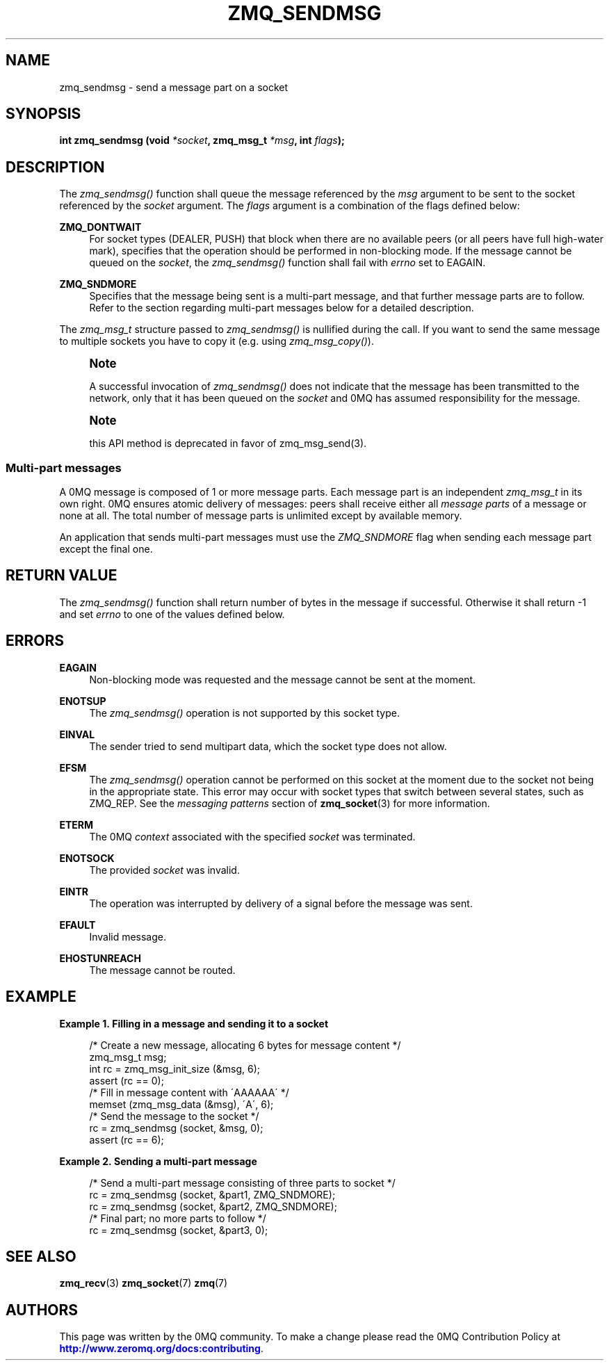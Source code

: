 '\" t
.\"     Title: zmq_sendmsg
.\"    Author: [see the "AUTHORS" section]
.\" Generator: DocBook XSL Stylesheets v1.75.2 <http://docbook.sf.net/>
.\"      Date: 09/14/2017
.\"    Manual: 0MQ Manual
.\"    Source: 0MQ 4.2.3
.\"  Language: English
.\"
.TH "ZMQ_SENDMSG" "3" "09/14/2017" "0MQ 4\&.2\&.3" "0MQ Manual"
.\" -----------------------------------------------------------------
.\" * set default formatting
.\" -----------------------------------------------------------------
.\" disable hyphenation
.nh
.\" disable justification (adjust text to left margin only)
.ad l
.\" -----------------------------------------------------------------
.\" * MAIN CONTENT STARTS HERE *
.\" -----------------------------------------------------------------
.SH "NAME"
zmq_sendmsg \- send a message part on a socket
.SH "SYNOPSIS"
.sp
\fBint zmq_sendmsg (void \fR\fB\fI*socket\fR\fR\fB, zmq_msg_t \fR\fB\fI*msg\fR\fR\fB, int \fR\fB\fIflags\fR\fR\fB);\fR
.SH "DESCRIPTION"
.sp
The \fIzmq_sendmsg()\fR function shall queue the message referenced by the \fImsg\fR argument to be sent to the socket referenced by the \fIsocket\fR argument\&. The \fIflags\fR argument is a combination of the flags defined below:
.PP
\fBZMQ_DONTWAIT\fR
.RS 4
For socket types (DEALER, PUSH) that block when there are no available peers (or all peers have full high\-water mark), specifies that the operation should be performed in non\-blocking mode\&. If the message cannot be queued on the
\fIsocket\fR, the
\fIzmq_sendmsg()\fR
function shall fail with
\fIerrno\fR
set to EAGAIN\&.
.RE
.PP
\fBZMQ_SNDMORE\fR
.RS 4
Specifies that the message being sent is a multi\-part message, and that further message parts are to follow\&. Refer to the section regarding multi\-part messages below for a detailed description\&.
.RE
.sp
The \fIzmq_msg_t\fR structure passed to \fIzmq_sendmsg()\fR is nullified during the call\&. If you want to send the same message to multiple sockets you have to copy it (e\&.g\&. using \fIzmq_msg_copy()\fR)\&.
.if n \{\
.sp
.\}
.RS 4
.it 1 an-trap
.nr an-no-space-flag 1
.nr an-break-flag 1
.br
.ps +1
\fBNote\fR
.ps -1
.br
.sp
A successful invocation of \fIzmq_sendmsg()\fR does not indicate that the message has been transmitted to the network, only that it has been queued on the \fIsocket\fR and 0MQ has assumed responsibility for the message\&.
.sp .5v
.RE
.if n \{\
.sp
.\}
.RS 4
.it 1 an-trap
.nr an-no-space-flag 1
.nr an-break-flag 1
.br
.ps +1
\fBNote\fR
.ps -1
.br
.sp
this API method is deprecated in favor of zmq_msg_send(3)\&.
.sp .5v
.RE
.SS "Multi\-part messages"
.sp
A 0MQ message is composed of 1 or more message parts\&. Each message part is an independent \fIzmq_msg_t\fR in its own right\&. 0MQ ensures atomic delivery of messages: peers shall receive either all \fImessage parts\fR of a message or none at all\&. The total number of message parts is unlimited except by available memory\&.
.sp
An application that sends multi\-part messages must use the \fIZMQ_SNDMORE\fR flag when sending each message part except the final one\&.
.SH "RETURN VALUE"
.sp
The \fIzmq_sendmsg()\fR function shall return number of bytes in the message if successful\&. Otherwise it shall return \-1 and set \fIerrno\fR to one of the values defined below\&.
.SH "ERRORS"
.PP
\fBEAGAIN\fR
.RS 4
Non\-blocking mode was requested and the message cannot be sent at the moment\&.
.RE
.PP
\fBENOTSUP\fR
.RS 4
The
\fIzmq_sendmsg()\fR
operation is not supported by this socket type\&.
.RE
.PP
\fBEINVAL\fR
.RS 4
The sender tried to send multipart data, which the socket type does not allow\&.
.RE
.PP
\fBEFSM\fR
.RS 4
The
\fIzmq_sendmsg()\fR
operation cannot be performed on this socket at the moment due to the socket not being in the appropriate state\&. This error may occur with socket types that switch between several states, such as ZMQ_REP\&. See the
\fImessaging patterns\fR
section of
\fBzmq_socket\fR(3)
for more information\&.
.RE
.PP
\fBETERM\fR
.RS 4
The 0MQ
\fIcontext\fR
associated with the specified
\fIsocket\fR
was terminated\&.
.RE
.PP
\fBENOTSOCK\fR
.RS 4
The provided
\fIsocket\fR
was invalid\&.
.RE
.PP
\fBEINTR\fR
.RS 4
The operation was interrupted by delivery of a signal before the message was sent\&.
.RE
.PP
\fBEFAULT\fR
.RS 4
Invalid message\&.
.RE
.PP
\fBEHOSTUNREACH\fR
.RS 4
The message cannot be routed\&.
.RE
.SH "EXAMPLE"
.PP
\fBExample\ \&1.\ \&Filling in a message and sending it to a socket\fR
.sp
.if n \{\
.RS 4
.\}
.nf
/* Create a new message, allocating 6 bytes for message content */
zmq_msg_t msg;
int rc = zmq_msg_init_size (&msg, 6);
assert (rc == 0);
/* Fill in message content with \'AAAAAA\' */
memset (zmq_msg_data (&msg), \'A\', 6);
/* Send the message to the socket */
rc = zmq_sendmsg (socket, &msg, 0);
assert (rc == 6);
.fi
.if n \{\
.RE
.\}
.PP
\fBExample\ \&2.\ \&Sending a multi-part message\fR
.sp
.if n \{\
.RS 4
.\}
.nf
/* Send a multi\-part message consisting of three parts to socket */
rc = zmq_sendmsg (socket, &part1, ZMQ_SNDMORE);
rc = zmq_sendmsg (socket, &part2, ZMQ_SNDMORE);
/* Final part; no more parts to follow */
rc = zmq_sendmsg (socket, &part3, 0);
.fi
.if n \{\
.RE
.\}
.SH "SEE ALSO"
.sp
\fBzmq_recv\fR(3) \fBzmq_socket\fR(7) \fBzmq\fR(7)
.SH "AUTHORS"
.sp
This page was written by the 0MQ community\&. To make a change please read the 0MQ Contribution Policy at \m[blue]\fBhttp://www\&.zeromq\&.org/docs:contributing\fR\m[]\&.
